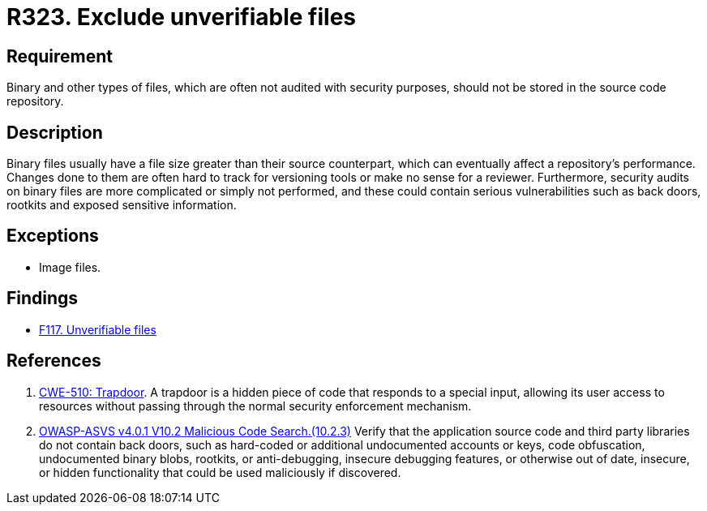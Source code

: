 :slug: rules/323/
:category: source
:description: This requirement establishes the importance of avoiding the inclusion of binary files in source code repositories.
:keywords: Files, Source Code, Binary, Repository, CWE, ASVS, Rules, Ethical Hacking, Pentesting
:rules: yes

= R323. Exclude unverifiable files

== Requirement

Binary and other types of files,
which are often not audited with security purposes,
should not be stored in the source code repository.

== Description

Binary files usually have a file size greater than their source counterpart,
which can eventually affect a repository's performance.
Changes done to them are often hard to track for versioning tools
or make no sense for a reviewer.
Furthermore, security audits on binary files are more complicated or simply
not performed,
and these could contain serious vulnerabilities such as back doors, rootkits
and exposed sensitive information.

== Exceptions

* Image files.

== Findings

* [inner]#link:/web/findings/117/[F117. Unverifiable files]#

== References

. [[r1]] link:https://cwe.mitre.org/data/definitions/510.html[CWE-510: Trapdoor].
A trapdoor is a hidden piece of code that responds to a special input,
allowing its user access to resources without passing through the normal
security enforcement mechanism.

. [[r2]] link:https://owasp.org/www-project-application-security-verification-standard/[OWASP-ASVS v4.0.1
V10.2 Malicious Code Search.(10.2.3)]
Verify that the application source code and third party libraries do not contain
back doors,
such as hard-coded or additional undocumented accounts or keys,
code obfuscation, undocumented binary blobs, rootkits,
or anti-debugging, insecure debugging features,
or otherwise out of date, insecure, or hidden functionality that could be used
maliciously if discovered.
